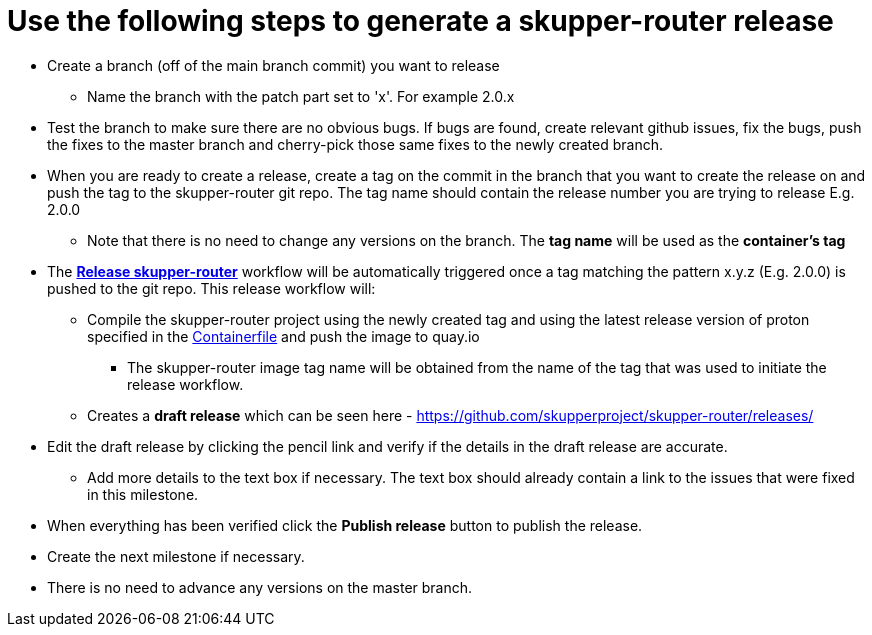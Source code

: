 ////
Licensed to the Apache Software Foundation (ASF) under one
or more contributor license agreements.  See the NOTICE file
distributed with this work for additional information
regarding copyright ownership.  The ASF licenses this file
to you under the Apache License, Version 2.0 (the
"License"); you may not use this file except in compliance
with the License.  You may obtain a copy of the License at

  http://www.apache.org/licenses/LICENSE-2.0

Unless required by applicable law or agreed to in writing,
software distributed under the License is distributed on an
"AS IS" BASIS, WITHOUT WARRANTIES OR CONDITIONS OF ANY
KIND, either express or implied.  See the License for the
specific language governing permissions and limitations
under the License
////

# Use the following steps to generate a skupper-router release

* Create a branch (off of the main branch commit) you want to release
** Name the branch with the patch part set to 'x'. For example 2.0.x
* Test the branch to make sure there are no obvious bugs. If bugs are found, create relevant github issues, fix the bugs,
  push the fixes to the master branch and cherry-pick those same fixes to the newly created branch.
* When you are ready to create a release, create a tag on the commit in the branch that you want to create the release
  on and push the tag to the skupper-router git repo. The tag name should contain the release number you are trying
  to release E.g. 2.0.0
  ** Note that there is no need to change any versions on the branch. The *tag name* will be used as the *container's tag*
* The *https://github.com/skupperproject/skupper-router/blob/main/.github/workflows/release.yml[Release skupper-router,window=_blank]*
  workflow will be automatically triggered once a tag matching the pattern x.y.z (E.g. 2.0.0) is pushed to the git repo.
  This release workflow will:
  ** Compile the skupper-router project using the newly created tag and using the latest release version of proton
  specified in the https://github.com/skupperproject/skupper-router/blob/main/Containerfile[Containerfile,window=_blank]
  and push the image to quay.io
  *** The skupper-router image tag name will be obtained from the name of the tag that was used to initiate the release workflow.
  ** Creates a *draft release* which can be seen here - https://github.com/skupperproject/skupper-router/releases/
* Edit the draft release by clicking the pencil link and verify if the details in the draft release are accurate.
  ** Add more details to the text box if necessary. The text box should already contain a link to the issues that
     were fixed in this milestone.
* When everything has been verified click the *Publish release* button to publish the release.
* Create the next milestone if necessary.
* There is no need to advance any versions on the master branch.
